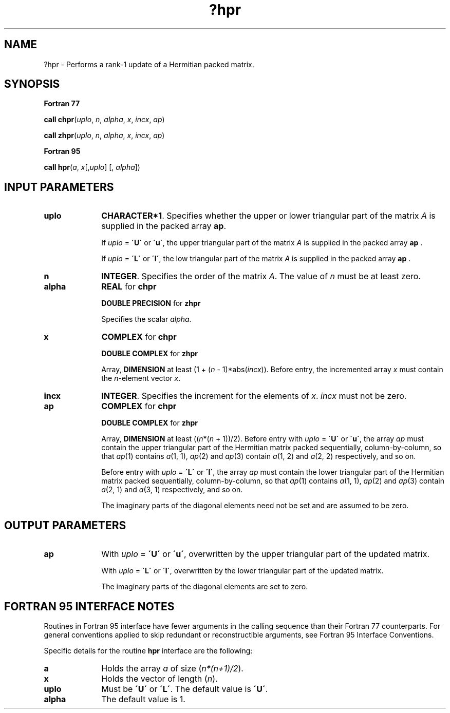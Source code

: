 .\" Copyright (c) 2002 \- 2008 Intel Corporation
.\" All rights reserved.
.\"
.TH ?hpr 3 "Intel Corporation" "Copyright(C) 2002 \- 2008" "Intel(R) Math Kernel Library"
.SH NAME
?hpr \- Performs a rank-1 update of a Hermitian packed matrix.
.SH SYNOPSIS
.PP
.B Fortran 77
.PP
\fBcall chpr\fR(\fIuplo\fR, \fIn\fR, \fIalpha\fR, \fIx\fR, \fIincx\fR, \fIap\fR)
.PP
\fBcall zhpr\fR(\fIuplo\fR, \fIn\fR, \fIalpha\fR, \fIx\fR, \fIincx\fR, \fIap\fR)
.PP
.B Fortran 95
.PP
\fBcall hpr\fR(\fIa\fR, \fIx\fR[,\fIuplo\fR] [, \fIalpha\fR])
.SH INPUT PARAMETERS

.TP 10
\fBuplo\fR
.NL
\fBCHARACTER*1\fR. Specifies whether the upper or lower triangular part of the matrix  \fIA\fR is supplied in the packed array \fBap\fR.
.IP
If \fIuplo\fR = \fB\'U\'\fR or \fB\'u\'\fR, the upper triangular part of the matrix  \fIA\fR is supplied in the packed array \fBap\fR .
.IP
If \fIuplo\fR = \fB\'L\'\fR or \fB\'l\'\fR, the low triangular part of the matrix  \fIA\fR is supplied in the packed array \fBap\fR .
.TP 10
\fBn\fR
.NL
\fBINTEGER\fR. Specifies the order of the matrix \fIA\fR. The value of \fIn\fR must be at least zero.
.TP 10
\fBalpha\fR
.NL
\fBREAL\fR for \fBchpr\fR
.IP
\fBDOUBLE PRECISION\fR for \fBzhpr\fR
.IP
Specifies the scalar \fIalpha\fR.
.TP 10
\fBx\fR
.NL
\fBCOMPLEX\fR for \fBchpr\fR
.IP
\fBDOUBLE COMPLEX\fR for \fBzhpr\fR
.IP
Array, \fBDIMENSION\fR at least (1 + (\fIn\fR - 1)*abs(\fIincx\fR)). Before entry, the incremented array \fIx\fR must contain the \fIn\fR-element vector \fIx\fR. 
.TP 10
\fBincx\fR
.NL
\fBINTEGER\fR. Specifies the increment for the elements of \fIx\fR. \fIincx\fR must not be zero.
.TP 10
\fBap\fR
.NL
\fBCOMPLEX\fR for \fBchpr\fR
.IP
\fBDOUBLE COMPLEX\fR for \fBzhpr\fR
.IP
Array, \fBDIMENSION\fR at least ((\fIn\fR*(\fIn\fR + 1))/2). Before entry with \fIuplo\fR = \fB\'U\'\fR or \fB\'u\'\fR, the array \fIap\fR must contain the upper triangular part of the Hermitian matrix packed sequentially, column-by-column, so that \fIap\fR(1) contains \fIa\fR(1, 1), \fIap\fR(2) and \fIap\fR(3) contain \fIa\fR(1, 2) and \fIa\fR(2, 2) respectively, and so on. 
.IP
Before entry with \fIuplo\fR = \fB\'L\'\fR or \fB\'l\'\fR, the array \fIap\fR must contain the lower triangular part of the Hermitian matrix packed sequentially, column-by-column, so that \fIap\fR(1) contains \fIa\fR(1, 1), \fIap\fR(2) and \fIap\fR(3) contain \fIa\fR(2, 1) and \fIa\fR(3, 1) respectively, and so on. 
.IP
The imaginary parts of the diagonal elements need not be set and are assumed to be zero. 
.SH OUTPUT PARAMETERS

.TP 10
\fBap\fR
.NL
With \fIuplo\fR = \fB\'U\'\fR or \fB\'u\'\fR, overwritten by the upper triangular part of the updated matrix. 
.IP
With \fIuplo\fR = \fB\'L\'\fR or \fB\'l\'\fR, overwritten by the lower triangular part of the updated matrix. 
.IP
The imaginary parts of the diagonal elements are set to zero.
.SH FORTRAN 95 INTERFACE NOTES
.PP
.PP
Routines in Fortran 95 interface have fewer arguments in the calling sequence than their Fortran 77   counterparts. For general conventions applied to skip redundant or reconstructible arguments, see Fortran 95 Interface Conventions.
.PP
Specific details for the routine \fBhpr\fR interface are the following:
.TP 10
\fBa\fR
.NL
Holds the array \fIa\fR of size (\fIn*(n+1)/2\fR).
.TP 10
\fBx\fR
.NL
Holds the vector of length (\fIn\fR).
.TP 10
\fBuplo\fR
.NL
Must be \fB\'U\'\fR or \fB\'L\'\fR. The default value is \fB\'U\'\fR.
.TP 10
\fBalpha\fR
.NL
The default value is 1.
